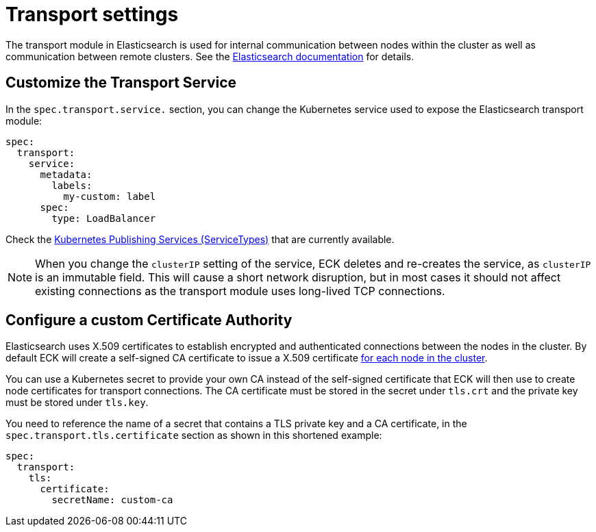 :parent_page_id: elasticsearch-specification
:page_id: transport-settings
ifdef::env-github[]
****
link:https://www.elastic.co/guide/en/cloud-on-k8s/master/k8s-{parent_page_id}.html#k8s-{page_id}[View this document on the Elastic website]
****
endif::[]
[id="{p}-{page_id}"]
= Transport settings

The transport module in Elasticsearch is used for internal communication between nodes within the cluster as well as communication between remote clusters. See the link:https://www.elastic.co/guide/en/elasticsearch/reference/current/modules-transport.html[Elasticsearch documentation] for details.

== Customize the Transport Service

In the `spec.transport.service.` section, you can change the Kubernetes service used to expose the Elasticsearch transport module:

[source,yaml]
----
spec:
  transport:
    service:
      metadata:
        labels:
          my-custom: label
      spec:
        type: LoadBalancer
----

Check the https://kubernetes.io/docs/concepts/services-networking/service/#publishing-services-service-types[Kubernetes Publishing Services (ServiceTypes)] that are currently available.

NOTE: When you change the `clusterIP` setting of the service, ECK deletes and re-creates the service, as `clusterIP` is an immutable field. This will cause a short network disruption, but in most cases it should not affect existing connections as the transport module uses long-lived TCP connections. 

== Configure a custom Certificate Authority

Elasticsearch uses X.509 certificates to establish encrypted and authenticated connections between the nodes in the cluster. By default ECK will create a self-signed CA certificate to issue a X.509 certificate link:https://www.elastic.co/guide/en/elasticsearch/reference/current/configuring-tls.html#node-certificates[for each node in the cluster].

You can use a Kubernetes secret to provide your own CA  instead of the self-signed certificate that ECK will then use to create node certificates for transport connections.
The CA certificate must be stored in the secret under `tls.crt` and the private key must be stored under `tls.key`.

You need to reference the name of a secret that contains a TLS private key and a CA certificate, in the `spec.transport.tls.certificate` section as shown in this shortened example:

[source,yaml]
----
spec:
  transport:
    tls:
      certificate:
        secretName: custom-ca
----